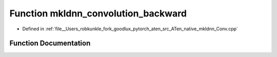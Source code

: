 .. _function_at__native__mkldnn_convolution_backward:

Function mkldnn_convolution_backward
====================================

- Defined in :ref:`file__Users_robkunkle_fork_goodlux_pytorch_aten_src_ATen_native_mkldnn_Conv.cpp`


Function Documentation
----------------------


.. doxygenfunction:: at::native::mkldnn_convolution_backward
